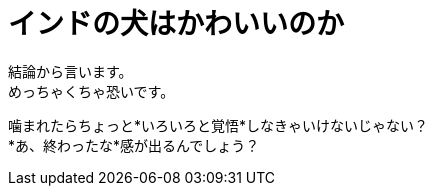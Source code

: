 = インドの犬はかわいいのか
:published_at: 2015-09-20
:hp-image: https://cloud.githubusercontent.com/assets/8326452/9979291/f87949e4-5f82-11e5-9c2e-bb67f82bc3d2.jpg
:hp-alt-title: dogs_in_india


結論から言います。 +
めっちゃくちゃ恐いです。 +

噛まれたらちょっと*いろいろと覚悟*しなきゃいけないじゃない？ +
*あ、終わったな*感が出るんでしょう？




:hp-tags: india, dog, animal
